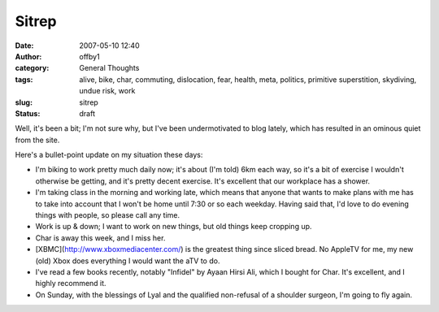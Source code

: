 Sitrep
######
:date: 2007-05-10 12:40
:author: offby1
:category: General Thoughts
:tags: alive, bike, char, commuting, dislocation, fear, health, meta, politics, primitive superstition, skydiving, undue risk, work
:slug: sitrep
:status: draft

Well, it's been a bit; I'm not sure why, but I've been undermotivated to
blog lately, which has resulted in an ominous quiet from the site.

Here's a bullet-point update on my situation these days:

* I'm biking to work pretty much daily now; it's about (I'm told) 6km
  each way, so it's a bit of exercise I wouldn't otherwise be getting,
  and it's pretty decent exercise. It's excellent that our workplace has
  a shower.
* I'm taking class in the morning and working late, which means that
  anyone that wants to make plans with me has to take into account that
  I won't be home until 7:30 or so each weekday. Having said that, I'd
  love to do evening things with people, so please call any time.
* Work is up & down; I want to work on new things, but old things
  keep cropping up.
* Char is away this week, and I miss her.
* [XBMC](http://www.xboxmediacenter.com/) is the greatest thing since
  sliced bread. No AppleTV for me, my new (old) Xbox does everything I
  would want the aTV to do.
* I've read a few books recently, notably "Infidel" by Ayaan Hirsi
  Ali, which I bought for Char. It's excellent, and I highly recommend
  it.
* On Sunday, with the blessings of Lyal and the qualified non-refusal
  of a shoulder surgeon, I'm going to fly again.

